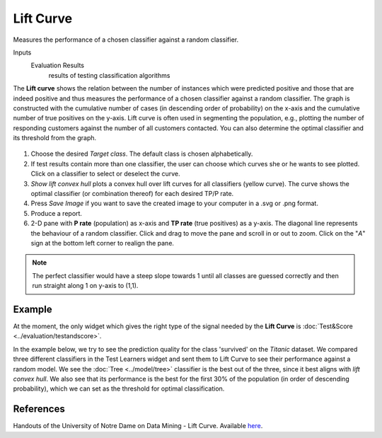 Lift Curve
==========

Measures the performance of a chosen classifier against a random
classifier.

Inputs
    Evaluation Results
        results of testing classification algorithms


The **Lift curve** shows the relation between the number of instances which
were predicted positive and those that are indeed positive and
thus measures the performance of a chosen classifier against a random
classifier. The graph is constructed with the cumulative number of cases
(in descending order of probability) on the x-axis and the cumulative
number of true positives on the y-axis. Lift curve is often used in
segmenting the population, e.g., plotting the number of responding
customers against the number of all customers contacted. You can also
determine the optimal classifier and its threshold from the graph.

.. figure:: images/LiftCurve-stamped.png

1. Choose the desired *Target class*. The default class is chosen
   alphabetically.

2. If test results contain more than one classifier, the user can choose
   which curves she or he wants to see plotted. Click on a classifier
   to select or deselect the curve.

3. *Show lift convex hull* plots a convex hull over lift curves for all
   classifiers (yellow curve). The curve shows the optimal classifier
   (or combination thereof) for each desired TP/P rate.

4. Press *Save Image* if you want to save the created image to your computer in a .svg or .png format.

5. Produce a report. 

6. 2-D pane with **P rate** (population) as x-axis and **TP rate** (true positives) as a y-axis. The diagonal line represents the behaviour of a random classifier. Click and drag to move the pane and scroll in or out to zoom. Click on the "*A*" sign at the bottom left corner to realign the pane.

.. note:: The perfect classifier would have a steep slope towards 1 until all classes are guessed correctly and then run straight along 1 on y-axis to (1,1).

Example
-------

At the moment, the only widget which gives the right type of the signal
needed by the **Lift Curve** is :doc:`Test&Score <../evaluation/testandscore>`.

In the example below, we try to see the prediction quality for the class
'survived' on the *Titanic* dataset. We compared three different
classifiers in the Test Learners widget and sent them to Lift Curve to see
their performance against a random model. We see the :doc:`Tree <../model/tree>` classifier is the best out of the three, since it best aligns
with *lift convex hull*. We also see that its performance is the best
for the first 30% of the population (in order of descending
probability), which we can set as the threshold for optimal
classification.

.. figure:: images/LiftCurve-example.png

References
----------

Handouts of the University of Notre Dame on Data Mining - Lift Curve.
Available `here <https://www3.nd.edu/~busiforc/handouts/DataMining/Lift%20Charts.html>`_.
